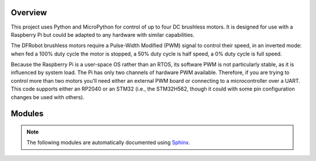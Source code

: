 
========
Overview
========

This project uses Python and MicroPython for control of up to four DC brushless motors.
It is designed for use with a Raspberry Pi but could be adapted to any hardware with
similar capabilities.

The DFRobot brushless motors require a Pulse-Width Modified (PWM) signal to control
their speed, in an inverted mode: when fed a 100% duty cycle the motor is stopped,
a 50% duty cycle is half speed, a 0% duty cycle is full speed.

Because the Raspberry Pi is a user-space OS rather than an RTOS, its software PWM is
not particularly stable, as it is influenced by system load. The Pi has only two
channels of hardware PWM available. Therefore, if you are trying to control more than
two motors you'll need either an external PWM board or connecting to a microcontroller
over a UART. This code supports either an RP2040 or an STM32 (i.e., the STM32H562,
though it could with some pin configuration changes be used with others).


=======
Modules
=======

.. note::

   The following modules are automatically documented using `Sphinx <https://www.sphinx-doc.org/>`__.


